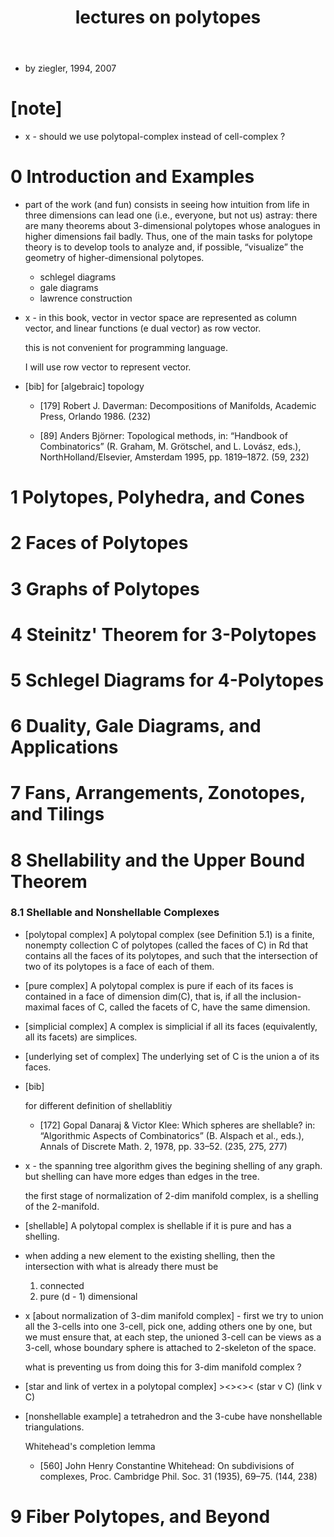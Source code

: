 #+title: lectures on polytopes

- by ziegler, 1994, 2007

* [note]

  - x -
    should we use polytopal-complex instead of cell-complex ?

* 0 Introduction and Examples

  - part of the work (and fun) consists in seeing how intuition from life in
    three dimensions can lead one (i.e., everyone, but not us) astray: there are
    many theorems about 3-dimensional polytopes whose analogues in higher
    dimensions fail badly. Thus, one of the main tasks for polytope theory is
    to develop tools to analyze and, if possible, “visualize” the geometry of
    higher-dimensional polytopes.

    - schlegel diagrams
    - gale diagrams
    - lawrence construction

  - x -
    in this book,
    vector in vector space are represented as column vector,
    and linear functions (e dual vector) as row vector.

    this is not convenient for programming language.

    I will use row vector to represent vector.

  - [bib]
    for [algebraic] topology

    - [179]
      Robert J. Daverman:
      Decompositions of Manifolds,
      Academic Press, Orlando 1986. (232)

    - [89]
      Anders Björner:
      Topological methods, in: “Handbook of Combinatorics”
      (R. Graham, M. Grötschel, and L. Lovász, eds.),
      NorthHolland/Elsevier, Amsterdam 1995, pp. 1819–1872. (59, 232)

* 1 Polytopes, Polyhedra, and Cones
* 2 Faces of Polytopes
* 3 Graphs of Polytopes
* 4 Steinitz' Theorem for 3-Polytopes
* 5 Schlegel Diagrams for 4-Polytopes
* 6 Duality, Gale Diagrams, and Applications
* 7 Fans, Arrangements, Zonotopes, and Tilings
* 8 Shellability and the Upper Bound Theorem

*** 8.1 Shellable and Nonshellable Complexes

    - [polytopal complex]
      A polytopal complex (see Definition 5.1) is a finite, nonempty collection C
      of polytopes (called the faces of C) in Rd that contains all the faces of its
      polytopes, and such that the intersection of two of its polytopes is a face
      of each of them.

    - [pure complex]
      A polytopal complex is pure if each of its faces is contained
      in a face of dimension dim(C),
      that is, if all the inclusion-maximal faces of C,
      called the facets of C, have the same dimension.

    - [simplicial complex]
      A complex is simplicial if all its faces (equivalently, all its facets) are simplices.

    - [underlying set of complex]
      The underlying set of C is the union a of its faces.

    - [bib]

      for different definition of shellablitiy

      - [172]
        Gopal Danaraj & Victor Klee:
        Which spheres are shellable?
        in: “Algorithmic Aspects of Combinatorics”
        (B. Alspach et al., eds.),
        Annals of Discrete Math. 2, 1978, pp. 33–52. (235, 275, 277)

    - x -
      the spanning tree algorithm gives the begining shelling of any graph.
      but shelling can have more edges than edges in the tree.

      the first stage of normalization of 2-dim manifold complex,
      is a shelling of the 2-manifold.

    - [shellable]
      A polytopal complex is shellable if it is pure and has a shelling.

    - when adding a new element to the existing shelling,
      then the intersection with what is already there must be
      1. connected
      2. pure (d - 1) dimensional

    - x [about normalization of 3-dim manifold complex] -
      first we try to union all the 3-cells into one 3-cell,
      pick one, adding others one by one,
      but we must ensure that,
      at each step,
      the unioned 3-cell
      can be views as a 3-cell,
      whose boundary sphere is attached to 2-skeleton of the space.

      what is preventing us from doing this for 3-dim manifold complex ?

    - [star and link of vertex in a polytopal complex]
      ><><><
      (star v C)
      (link v C)

    - [nonshellable example]
      a tetrahedron and the 3-cube have nonshellable triangulations.

      Whitehead's completion lemma
      - [560]
        John Henry Constantine Whitehead:
        On subdivisions of complexes,
        Proc. Cambridge Phil. Soc. 31 (1935), 69–75. (144, 238)

* 9 Fiber Polytopes, and Beyond
